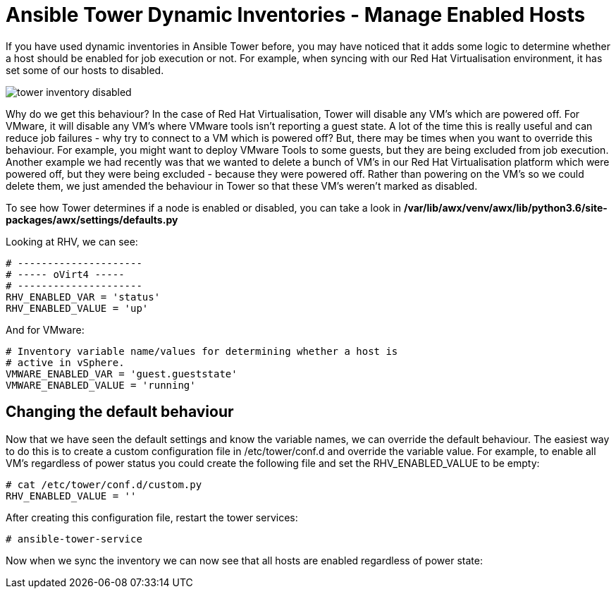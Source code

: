= Ansible Tower Dynamic Inventories - Manage Enabled Hosts

If you have used dynamic inventories in Ansible Tower before, you may have noticed that it adds some logic to determine whether a host should be enabled for job execution or not. For example, when syncing with our Red Hat Virtualisation environment, it has set some of our hosts to disabled.

image::https://cloudautomation.pharriso.co.uk/images/tower_inventory_disabled.png[]

Why do we get this behaviour? In the case of Red Hat Virtualisation, Tower will disable any VM's which are powered off. For VMware, it will disable any VM's where VMware tools isn't reporting a guest state. A lot of the time this is really useful and can reduce job failures - why try to connect to a VM which is powered off? But, there may be times when you want to override this behaviour. For example, you might want to deploy VMware Tools to some guests, but they are being excluded from job execution. Another example we had recently was that we wanted to delete a bunch of VM's in our Red Hat Virtualisation platform which were powered off, but they were being excluded - because they were powered off. Rather than powering on the VM's so we could delete them, we just amended the behaviour in Tower so that these VM's weren't marked as disabled.

To see how Tower determines if a node is enabled or disabled, you can take a look in */var/lib/awx/venv/awx/lib/python3.6/site-packages/awx/settings/defaults.py*

Looking at RHV, we can see:

[source]
....
# ---------------------
# ----- oVirt4 -----
# ---------------------
RHV_ENABLED_VAR = 'status'
RHV_ENABLED_VALUE = 'up'
....

And for VMware:

[source]
....
# Inventory variable name/values for determining whether a host is
# active in vSphere.
VMWARE_ENABLED_VAR = 'guest.gueststate'
VMWARE_ENABLED_VALUE = 'running'
....

== Changing the default behaviour

Now that we have seen the default settings and know the variable names, we can override the default behaviour. The easiest way to do this is to create a custom configuration file in /etc/tower/conf.d and override the variable value. For example, to enable all VM's regardless of power status you could create the following file and set the RHV_ENABLED_VALUE to be empty:

[source]
....
# cat /etc/tower/conf.d/custom.py 
RHV_ENABLED_VALUE = ''
....

After creating this configuration file, restart the tower services:

[source]
....
# ansible-tower-service
....

Now when we sync the inventory we can now see that all hosts are enabled regardless of power state:








